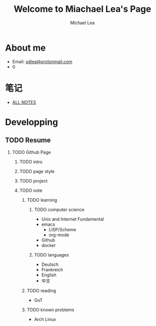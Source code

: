 #+TITLE:Welcome to Miachael Lea's Page
#+Author:Michael Lea
#+HTML_HEAD:<link rel="stylesheet" type="text/css" href="style/org.css"/>
#+OPTIONS: ^:nil H:2 <:nil

* About me
  - Email: [[https://protonmail.com/][sdlea@protonmail.com]]
  - 0
* 笔记
  - [[file:allfiles.org][ALL NOTES]]
* Developping
** TODO Resume
   SCHEDULED: <2021-05-02 Sun>
*** TODO Github Page
    SCHEDULED: <2021-05-02 Sun>
**** TODO intro
**** TODO page style
**** TODO project
**** TODO note
***** TODO learning
****** TODO computer science
       - Unix and Internet Fundamental
       - emacs
         - LISP/Scheme
         - org-mode
       - Github
       - docker
****** TODO languages
       - Deutsch
       - Frankreich
       - English
       - 中文
***** TODO reading
      - GoT
***** TODO known problems
      - Arch Linux
